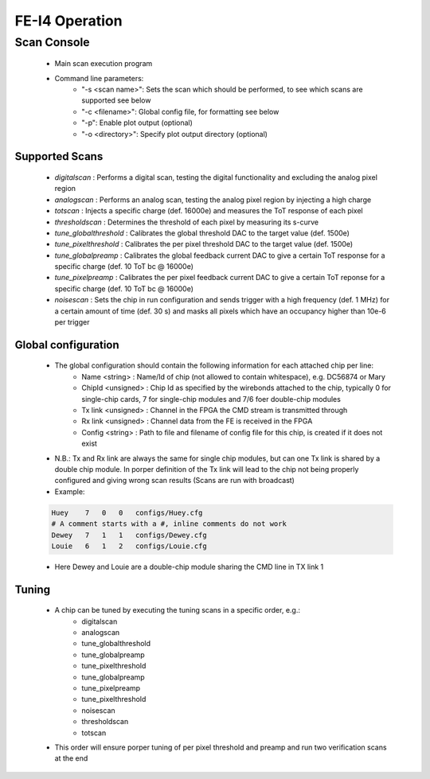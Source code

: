 FE-I4 Operation
=====================

Scan Console
---------------------

    - Main scan execution program
    - Command line parameters:
        - "-s <scan name>": Sets the scan which should be performed, to see which scans are supported see below
        - "-c <filename>": Global config file, for formatting see below
        - "-p": Enable plot output (optional)
        - "-o <directory>": Specify plot output directory (optional)
    
Supported Scans
^^^^^^^^^^^^^^^^^^^^^
    - *digitalscan* : Performs a digital scan, testing the digital functionality and excluding the analog pixel region
    - *analogscan* : Performs an analog scan, testing the analog pixel region by injecting a high charge
    - *totscan* : Injects a specific charge (def. 16000e) and measures the ToT response of each pixel
    - *thresholdscan* : Determines the threshold of each pixel by measuring its s-curve
    - *tune_globalthreshold* : Calibrates the global threshold DAC to the target value (def. 1500e)
    - *tune_pixelthreshold* : Calibrates the per pixel threshold DAC to the target value (def. 1500e)
    - *tune_globalpreamp* : Calibrates the global feedback current DAC to give a certain ToT response for a specific charge (def. 10 ToT bc @ 16000e)
    - *tune_pixelpreamp* : Calibrates the per pixel feedback current DAC to give a certain ToT reponse for a specific charge (def. 10 ToT bc @ 16000e)
    - *noisescan* : Sets the chip in run configuration and sends trigger with a high frequency (def. 1 MHz) for a certain amount of time (def. 30 s) and masks all pixels which have an occupancy higher than 10e-6 per trigger

Global configuration
^^^^^^^^^^^^^^^^^^^^^
    - The global configuration should contain the following information for each attached chip per line:
        - Name <string> : Name/Id of chip (not allowed to contain whitespace), e.g. DC56874 or Mary
        - ChipId <unsigned> : Chip Id as specified by the wirebonds attached to the chip, typically 0 for single-chip cards, 7 for single-chip modules and 7/6 foer double-chip modules
        - Tx link <unsigned> : Channel in the FPGA the CMD stream is transmitted through
        - Rx link <unsigned> : Channel data from the FE is received in the FPGA
        - Config <string> : Path to file and filename of config file for this chip, is created if it does not exist
    - N.B.: Tx and Rx link are always the same for single chip modules, but can one Tx link is shared by a double chip module. In porper definition of the Tx link will lead to the chip not being properly configured and giving wrong scan results (Scans are run with broadcast)
    - Example:

    .. code-block:: none
        
        Huey    7   0   0   configs/Huey.cfg
        # A comment starts with a #, inline comments do not work
        Dewey   7   1   1   configs/Dewey.cfg
        Louie   6   1   2   configs/Louie.cfg

    - Here Dewey and Louie are a double-chip module sharing the CMD line in TX link 1

Tuning
^^^^^^^^^^^^^^^^^^^^^
    - A chip can be tuned by executing the tuning scans in a specific order, e.g.:
        - digitalscan
        - analogscan
        - tune_globalthreshold
        - tune_globalpreamp
        - tune_pixelthreshold
        - tune_globalpreamp
        - tune_pixelpreamp
        - tune_pixelthreshold
        - noisescan
        - thresholdscan
        - totscan

    - This order will ensure porper tuning of per pixel threshold and preamp and run two verification scans at the end

